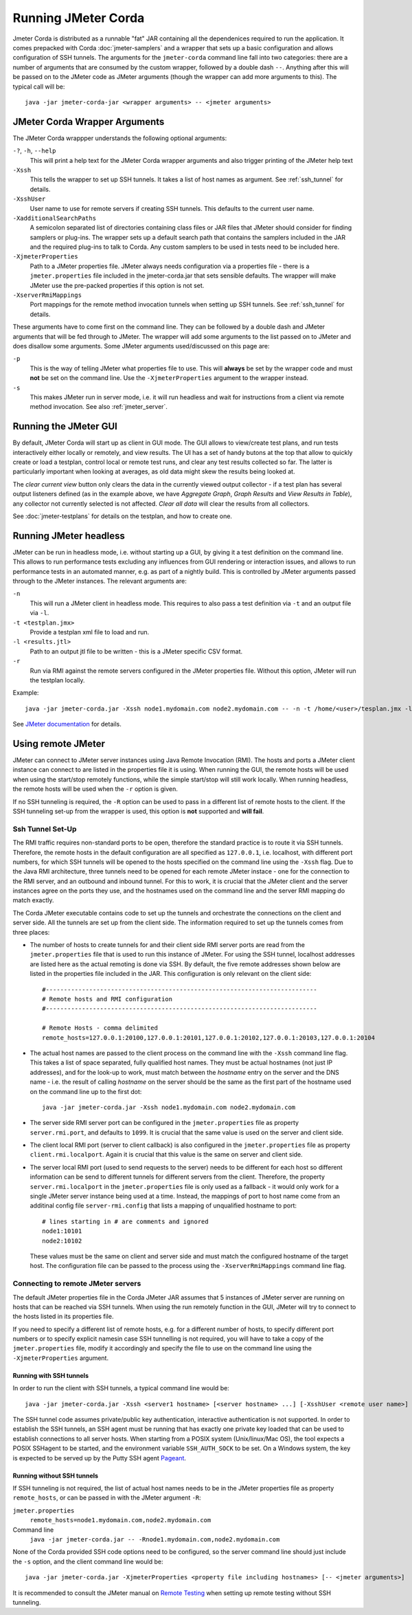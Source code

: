 ====================
Running JMeter Corda
====================

Jmeter Corda is distributed as a runnable "fat" JAR containing all the dependenices required to run the application.
It comes prepacked with Corda :doc:`jmeter-samplers` and a wrapper that sets up a basic configuration and allows
configuration of SSH tunnels. The arguments for the ``jmeter-corda`` command line fall into two categories: there are
a number of arguments that are consumed by the custom wrapper, followed by a double dash ``--``. Anything after this
will be passed on to the JMeter code as JMeter arguments (though the wrapper can add more arguments to this). The typical
call will be::

    java -jar jmeter-corda-jar <wrapper arguments> -- <jmeter arguments>

JMeter Corda Wrapper Arguments
==============================

The JMeter Corda wrappper understands the following optional arguments:

``-?``, ``-h``, ``--help``
    This will print a help text for the JMeter Corda wrapper arguments and also trigger printing of the JMeter help
    text

``-Xssh``
    This tells the wrapper to set up SSH tunnels. It takes a list of host names as argument. See :ref:`ssh_tunnel` for
    details.

``-XsshUser``
    User name to use for remote servers if creating SSH tunnels. This defaults to the current user name.

``-XadditionalSearchPaths``
    A semicolon separated list of directories containing class files or JAR files that JMeter should consider for finding
    samplers or plug-ins. The wrapper sets up a default search path that contains the samplers included in the JAR and
    the required plug-ins to talk to Corda. Any custom samplers to be used in tests need to be included here.

``-XjmeterProperties``
    Path to a JMeter properties file. JMeter always needs configuration via a properties file - there is a ``jmeter.properties``
    file included in the jmeter-corda.jar that sets sensible defaults. The wrapper will make JMeter use the pre-packed
    properties if this option is not set.

``-XserverRmiMappings``
    Port mappings for the remote method invocation tunnels when setting up SSH tunnels. See :ref:`ssh_tunnel` for details.

These arguments have to come first on the command line. They can be followed by a double dash and JMeter arguments
that will be fed through to JMeter. The wrapper will add some arguments to the list passed on to JMeter and does disallow
some arguments. Some JMeter arguments used/discussed on this page are:

``-p``
    This is the way of telling JMeter what properties file to use. This will **always** be set by the wrapper code and
    must **not** be set on the command line. Use the ``-XjmeterProperties`` argument to the wrapper instead.

``-s``
    This makes JMeter run in server mode, i.e. it will run headless and wait for instructions from a client via remote
    method invocation. See also :ref:`jmeter_server`.

Running the JMeter GUI
======================

By default, JMeter Corda will start up as client in GUI mode. The GUI allows to view/create test plans, and run tests
interactively either locally or remotely, and view results. The UI has a set of handy butons at the top that allow to
quickly create or load a testplan, control local or remote test runs, and clear any test results collected so far.
The latter is particularly important when looking at averages, as old data might skew the results being looked at.

.. image:: resources/jmeter-buttons.png
   :scale: 75%

The *clear current view* button only clears the data in the currently viewed output collector - if a test plan has several
output listeners defined (as in the example above, we have *Aggregate Graph*, *Graph Results* and *View Results in Table*),
any collector not currently selected is not affected. *Clear all data* will clear the results from all collectors.

See :doc:`jmeter-testplans` for details on the testplan, and how to create one.

Running JMeter headless
=======================

JMeter can be run in headless mode, i.e. without starting up a GUI, by giving it a test definition on the command line.
This allows to run performance tests excluding any influences from GUI rendering or interaction issues, and allows
to run performance tests in an automated manner, e.g. as part of a nightly build. This is controlled by JMeter arguments
passed through to the JMeter instances. The relevant arguments are:

``-n``
    This will run a JMeter client in headless mode. This requires to also pass a test definition via ``-t`` and an output
    file via ``-l``.

``-t <testplan.jmx>``
    Provide a testplan xml file to load and run.

``-l <results.jtl>``
    Path to an output jtl file to be written - this is a JMeter specific CSV format.

``-r``
    Run via RMI against the remote servers configured in the JMeter properties file. Without this option, JMeter
    will run the testplan locally.

Example::

    java -jar jmeter-corda.jar -Xssh node1.mydomain.com node2.mydomain.com -- -n -t /home/<user>/tesplan.jmx -l /home/<user>/results.jtl -r

See `JMeter documentation <https://jmeter.apache.org/usermanual/get-started.html#non_gui>`_ for details.

Using remote JMeter
===================

JMeter can connect to JMeter server instances using Java Remote Invocation (RMI). The hosts and ports a JMeter client
instance can connect to are listed in the properties file it is using. When running the GUI, the remote hosts will be
used when using the start/stop remotely functions, while the simple start/stop will still work locally. When running
headless, the remote hosts will be used when the ``-r`` option is given.

If no SSH tunneling is required, the ``-R`` option can be used to pass in a different list of remote hosts to the client.
If the SSH tunneling set-up from the wrapper is used, this option is **not** supported and **will fail**.

.. _ssh_tunnel:

Ssh Tunnel Set-Up
-----------------

The RMI traffic requires non-standard ports to be open, therefore the standard practice is to
route it via SSH tunnels. Therefore, the remote hosts in the default configuration are all specified as ``127.0.0.1``,
i.e. localhost, with different port numbers, for which SSH tunnels will be opened to the hosts specified on the command
line using the ``-Xssh`` flag.
Due to the Java RMI architecture, three tunnels need to be opened for each remote JMeter instace - one for the connection
to the RMI server, and an outbound and inbound tunnel. For this to work, it is crucial that the JMeter client and the
server instances agree on the ports they use, and the hostnames used on the command line and the server RMI mapping
do match exactly.

The Corda JMeter executable contains code to set up the tunnels and orchestrate the connections on the client and server
side. All the tunnels are set up from the client side. The information required to set up the tunnels comes from three
places:

- The number of hosts to create tunnels for and their client side RMI server ports are read from the ``jmeter.properties``
  file that is used to run this instance of JMeter. For using the SSH tunnel, localhost addresses are listed here as the
  actual remoting is done via SSH. By default, the five remote addresses shown below are listed in the properties file
  included in the JAR. This configuration is only relevant on the client side::

    #---------------------------------------------------------------------------
    # Remote hosts and RMI configuration
    #---------------------------------------------------------------------------

    # Remote Hosts - comma delimited
    remote_hosts=127.0.0.1:20100,127.0.0.1:20101,127.0.0.1:20102,127.0.0.1:20103,127.0.0.1:20104

- The actual host names are passed to the client process on the command line with the ``-Xssh`` command line flag. This
  takes a list of space separated, fully qualified host names. They must be actual hostnames (not just IP addresses), and
  for the look-up to work, must match between the `hostname` entry on the server and the DNS name - i.e. the result of
  calling `hostname` on the server should be the same as the first part of the hostname used on the command line up to
  the first dot::

    java -jar jmeter-corda.jar -Xssh node1.mydomain.com node2.mydomain.com

- The server side RMI server port can be configured in the ``jmeter.properties`` file as property ``server.rmi.port``,
  and defaults to ``1099``. It is crucial that the same value is used on the server and client side.
- The client local RMI port (server to client callback) is also configured in the ``jmeter.properties`` file as property
  ``client.rmi.localport``. Again it is crucial that this value is the same on server and client side.
- The server local RMI port (used to send requests to the server) needs to be different for each host so different
  information can be send to different tunnels for different servers from the client. Therefore, the property
  ``server.rmi.localport`` in the ``jmeter.properties`` file is only used as a fallback - it would only work for a single
  JMeter server instance being used at a time. Instead, the mappings of port to host name come from an additinal config
  file ``server-rmi.config`` that lists a mapping of unqualified hostname to port::

    # lines starting in # are comments and ignored
    node1:10101
    node2:10102

  These values must be the same on client and server side and must match the configured hostname of the target host.
  The configuration file can be passed to the process using the ``-XserverRmiMappings`` command line flag.

Connecting to remote JMeter servers
-----------------------------------

The default JMeter properties file in the Corda JMeter JAR assumes that 5 instances of JMeter server are running on hosts
that can be reached via SSH tunnels. When using the run remotely function in the GUI, JMeter will try to connect to the
hosts listed in its properties file.

If you need to specify a different list of remote hosts, e.g. for a different number of hosts, to specify different port
numbers or to specify explicit namesin case SSH tunnelling is not required, you will have to take a copy of the
``jmeter.properties`` file, modify it accordingly and specify the file to use on the command line using the
``-XjmeterProperties`` argument.

Running with SSH tunnels
++++++++++++++++++++++++

In order to run the client with SSH tunnels, a typical command line would be::

    java -jar jmeter-corda.jar -Xssh <server1 hostname> [<server hostname> ...] [-XsshUser <remote user name>] [-XjmeterProperties <jmeter properties file>] -XserverRmiMappings <RMI mappings file> [-- <jmeter arguments>]

The SSH tunnel code assumes private/public key authentication, interactive authentication is not supported. In order to
establish the SSH tunnels, an SSH agent must be running that has exactly one private key loaded that can be
used to establish connections to all server hosts. When starting from a POSIX system (Unix/linux/Mac OS), the tool expects
a POSIX SSHagent to be started, and the environment variable ``SSH_AUTH_SOCK`` to be set. On a Windows system, the key
is expected to be served up by the Putty SSH agent `Pageant <https://www.ssh.com/ssh/putty/putty-manuals/0.68/Chapter9.html>`_.

Running without SSH tunnels
+++++++++++++++++++++++++++

If SSH tunneling is not required, the list of actual host names needs to be in the JMeter properties file as property
``remote_hosts``, or can be passed in with the JMeter argument ``-R``:

``jmeter.properties``
    ``remote_hosts=node1.mydomain.com,node2.mydomain.com``

Command line
    ``java -jar jmeter-corda.jar -- -Rnode1.mydomain.com,node2.mydomain.com``

None of the Corda provided SSH code options need to be configured, so the server command line should just include the
``-s`` option, and the client command line would be::

    java -jar jmeter-corda.jar -XjmeterProperties <property file including hostnames> [-- <jmeter arguments>]

It is recommended to consult the JMeter manual on `Remote Testing <https://jmeter.apache.org/usermanual/remote-test.html>`_
when setting up remote testing without SSH tunneling.

